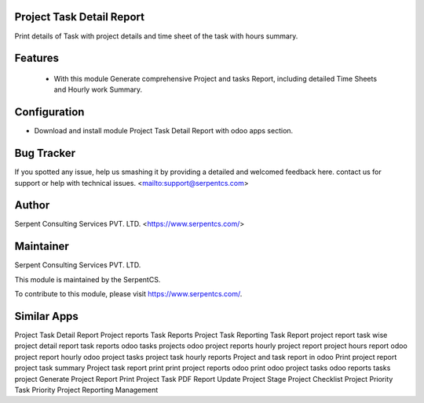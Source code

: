 ==========================
Project Task Detail Report
==========================

Print details of Task with project details and time sheet of the task with hours summary.

=========
Features
=========

 - With this module Generate comprehensive Project and tasks Report, including detailed Time Sheets and Hourly work Summary. 

=========
Configuration
=========

- Download and install module Project Task Detail Report with odoo apps section.
    
===========
Bug Tracker
===========

If you spotted any issue, help us smashing it by providing a detailed and welcomed feedback here.
contact us for support or help with technical issues. <mailto:support@serpentcs.com>

======
Author
======

Serpent Consulting Services PVT. LTD. <https://www.serpentcs.com/>

==========
Maintainer
==========

Serpent Consulting Services PVT. LTD.

This module is maintained by the SerpentCS.

To contribute to this module, please visit https://www.serpentcs.com/.

============
Similar Apps
============

Project Task Detail Report
Project reports
Task Reports
Project Task Reporting
Task Report
project report task wise
project detail report
task reports
odoo tasks projects
odoo project reports
hourly project report
project hours report
odoo project report hourly
odoo project tasks
project task hourly reports
Project and task report in odoo
Print project report
project task summary
Project task report print
print project reports odoo
print odoo project tasks
odoo reports tasks project
Generate Project Report
Print Project Task PDF Report
Update Project Stage
Project Checklist
Project Priority
Task Priority
Project Reporting Management
